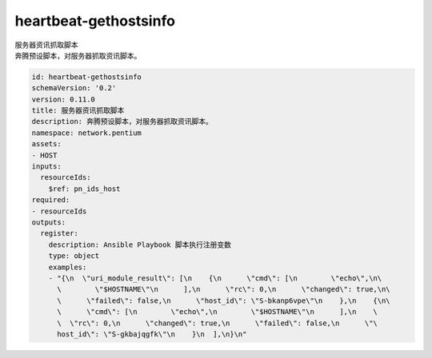 heartbeat-gethostsinfo
**********************************
| 服务器资讯抓取脚本
| 奔腾预设脚本，对服务器抓取资讯脚本。

.. code-block:: yaml

    id: heartbeat-gethostsinfo
    schemaVersion: '0.2'
    version: 0.11.0
    title: 服务器资讯抓取脚本
    description: 奔腾预设脚本，对服务器抓取资讯脚本。
    namespace: network.pentium
    assets:
    - HOST
    inputs:
      resourceIds:
        $ref: pn_ids_host
    required:
    - resourceIds
    outputs:
      register:
        description: Ansible Playbook 脚本执行注册变数
        type: object
        examples:
        - "{\n  \"uri_module_result\": [\n    {\n      \"cmd\": [\n        \"echo\",\n\
          \        \"$HOSTNAME\"\n      ],\n      \"rc\": 0,\n      \"changed\": true,\n\
          \      \"failed\": false,\n      \"host_id\": \"S-bkanp6vpe\"\n    },\n    {\n\
          \      \"cmd\": [\n        \"echo\",\n        \"$HOSTNAME\"\n      ],\n    \
          \  \"rc\": 0,\n      \"changed\": true,\n      \"failed\": false,\n      \"\
          host_id\": \"S-gkbajqgfk\"\n    }\n  ],\n}\n"
    